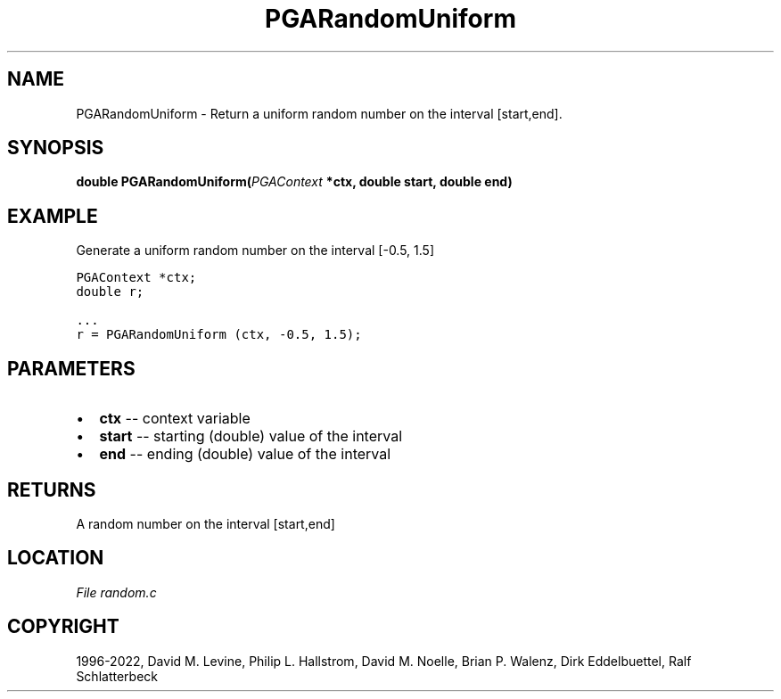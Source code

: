 .\" Man page generated from reStructuredText.
.
.
.nr rst2man-indent-level 0
.
.de1 rstReportMargin
\\$1 \\n[an-margin]
level \\n[rst2man-indent-level]
level margin: \\n[rst2man-indent\\n[rst2man-indent-level]]
-
\\n[rst2man-indent0]
\\n[rst2man-indent1]
\\n[rst2man-indent2]
..
.de1 INDENT
.\" .rstReportMargin pre:
. RS \\$1
. nr rst2man-indent\\n[rst2man-indent-level] \\n[an-margin]
. nr rst2man-indent-level +1
.\" .rstReportMargin post:
..
.de UNINDENT
. RE
.\" indent \\n[an-margin]
.\" old: \\n[rst2man-indent\\n[rst2man-indent-level]]
.nr rst2man-indent-level -1
.\" new: \\n[rst2man-indent\\n[rst2man-indent-level]]
.in \\n[rst2man-indent\\n[rst2man-indent-level]]u
..
.TH "PGARandomUniform" "3" "2023-01-09" "" "PGAPack"
.SH NAME
PGARandomUniform \- Return a uniform random number on the interval [start,end]. 
.SH SYNOPSIS
.B double  PGARandomUniform(\fI\%PGAContext\fP  *ctx, double  start, double  end) 
.sp
.SH EXAMPLE
.sp
Generate a uniform random number on the interval [\-0.5, 1.5]
.sp
.nf
.ft C
PGAContext *ctx;
double r;

\&...
r = PGARandomUniform (ctx, \-0.5, 1.5);
.ft P
.fi

 
.SH PARAMETERS
.IP \(bu 2
\fBctx\fP \-\- context variable 
.IP \(bu 2
\fBstart\fP \-\- starting (double) value of the interval 
.IP \(bu 2
\fBend\fP \-\- ending (double) value of the interval 
.SH RETURNS
A random number on the interval [start,end]
.SH LOCATION
\fI\%File random.c\fP
.SH COPYRIGHT
1996-2022, David M. Levine, Philip L. Hallstrom, David M. Noelle, Brian P. Walenz, Dirk Eddelbuettel, Ralf Schlatterbeck
.\" Generated by docutils manpage writer.
.
